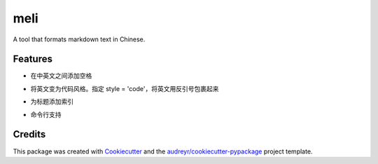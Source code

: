 ====
meli
====






A tool that formats markdown text in Chinese.


Features
--------


- 在中英文之间添加空格

.. code-block:: python
    >>> from meli import format
    >>> format('这是一个示例rst文档')
    '这是一个实例 rst 文档'


- 将英文变为代码风格。指定 style = 'code'，将英文用反引号包裹起来
.. code-block:: python
    >>> from meli import format
    >>> format('这是一个示例rst文档', style='code')
    '这是一个实例 `rst` 文档'


- 为标题添加索引
.. code-block:: python
    >>> from meli import format
    >>> print(format("""
    ## h2
    ### h3
    ## h22
    #### h4
    """))

    ## 1. h2
    ### 1.1. h3
    ## 2. h22
    #### 2.0.1. h4

- 命令行支持
.. code-block:: bash
    $ python -m meli "我是中文nihao呀"
    我是中文 nihao 呀

    $ python -m meli "我是中文nihao呀" -s code
    我是中文 `nihao` 呀

    $ # -f 指定文件路径
    $ python -m meli -f .\tests\testfile.md
    摘要算法就是通过摘要函数 f() 对任意长度的数据 data 计算出固定长度的摘要 digest，目的是为了发现原始数据是否被人篡改过。

    $ # -o 指定输出文件路径
    $ python -m meli -f .\tests\testfile.md -o testfile.md


Credits
-------

This package was created with Cookiecutter_ and the `audreyr/cookiecutter-pypackage`_ project template.

.. _Cookiecutter: https://github.com/audreyr/cookiecutter
.. _`audreyr/cookiecutter-pypackage`: https://github.com/audreyr/cookiecutter-pypackage
